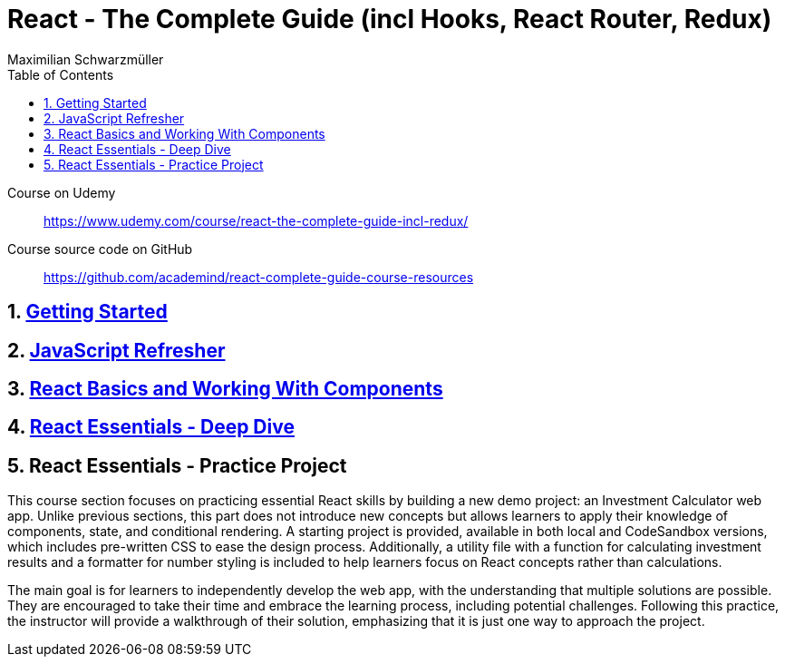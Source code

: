 = React - The Complete Guide (incl Hooks, React Router, Redux)
:source-highlighter: coderay
:icons: font
:toc: left
:toclevels: 4
Maximilian Schwarzmüller

====
Course on Udemy::
https://www.udemy.com/course/react-the-complete-guide-incl-redux/

Course source code on GitHub::
https://github.com/academind/react-complete-guide-course-resources
====

== 1. link:getting_started.html[Getting Started]

== 2. link:js_refresh.html[JavaScript Refresher]

== 3. link:react_basics.html[React Basics and Working With Components]

== 4. link:react_essentials.html[React Essentials - Deep Dive]

== 5. React Essentials - Practice Project

This course section focuses on practicing essential React skills by building a new demo project: an Investment Calculator web app. Unlike previous sections, this part does not introduce new concepts but allows learners to apply their knowledge of components, state, and conditional rendering. A starting project is provided, available in both local and CodeSandbox versions, which includes pre-written CSS to ease the design process. Additionally, a utility file with a function for calculating investment results and a formatter for number styling is included to help learners focus on React concepts rather than calculations.

The main goal is for learners to independently develop the web app, with the understanding that multiple solutions are possible. They are encouraged to take their time and embrace the learning process, including potential challenges. Following this practice, the instructor will provide a walkthrough of their solution, emphasizing that it is just one way to approach the project.

